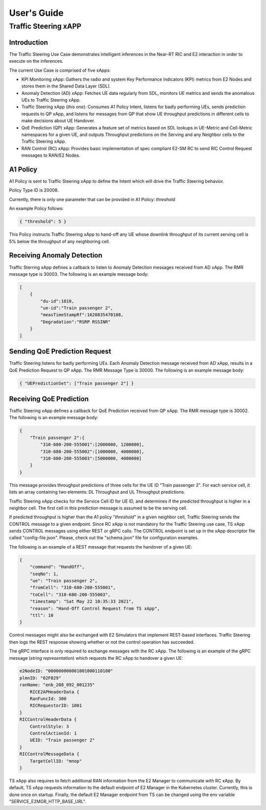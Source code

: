 

.. This work is licensed under a Creative Commons Attribution 4.0 International License.
.. SPDX-License-Identifier: CC-BY-4.0
..
.. CAUTION: this document is generated from source in doc/src/*
.. To make changes edit the source and recompile the document.
.. Do NOT make changes directly to .rst or .md files.


============
User's Guide
============
---------------------
Traffic Steering xAPP
---------------------

Introduction
============

The Traffic Steering Use Case demonstrates intelligent inferences in the Near-RT RIC and E2 interaction in order to execute on the inferences.

The current Use Case is comprised of five xApps:

* KPI Monitoring xApp: Gathers the radio and system Key Performance Indicators (KPI) metrics from E2 Nodes and stores them in the Shared Data Layer (SDL).
* Anomaly Detection (AD) xApp: Fetches UE data regularly from SDL, monitors UE metrics and sends the anomalous UEs to Traffic Steering xApp.
* Traffic Steering xApp (*this one*): Consumes A1 Policy Intent, listens for badly performing UEs, sends prediction requests to QP xApp, and listens for messages from QP that show UE throughput predictions in different cells to make decisions about UE Handover.
* QoE Prediction (QP) xApp: Generates a feature set of metrics based on SDL lookups in UE-Metric and Cell-Metric namespaces for a given UE, and outputs Throughput predictions on the Serving and any Neighbor cells to the Traffic Steering xApp.
* RAN Control (RC) xApp: Provides basic implementation of spec compliant E2-SM RC to send RIC Control Request messages to RAN/E2 Nodes.


A1 Policy
=========

A1 Policy is sent to Traffic Steering xApp to define the Intent which will drive the Traffic Steering behavior.

Policy Type ID is 20008.

Currently, there is only one parameter that can be provided in A1 Policy: *threshold*

An example Policy follows:

.. code-block::

    { "threshold": 5 }

This Policy instructs Traffic Steering xApp to hand-off any UE whose downlink throughput of its current serving cell is 5% below the throughput of any neighboring cell.

Receiving Anomaly Detection
===========================

Traffic Sterring xApp defines a callback to listen to Anomaly Detection messages received from AD xApp. The RMR message type is 30003.
The following is an example message body:

.. code-block::

    [
        {
            "du-id":1010,
            "ue-id":"Train passenger 2",
            "measTimeStampRf":1620835470108,
            "Degradation":"RSRP RSSINR"
        }
    ]

Sending QoE Prediction Request
==============================

Traffic Steering listens for badly performing UEs.
Each Anomaly Detection message received from AD xApp, results in a QoE Prediction Request to QP xApp.
The RMR Message Type is 30000.
The following is an example message body:

.. code-block::

    { "UEPredictionSet": ["Train passenger 2"] }

Receiving QoE Prediction
========================

Traffic Steering xApp defines a callback for QoE Prediction received from QP xApp. The RMR message type is 30002. The following is an example message body:

.. code-block::

    {
        "Train passenger 2":{
            "310-680-200-555001":[2000000, 1200000],
            "310-680-200-555002":[1000000, 4000000],
            "310-680-200-555003":[5000000, 4000000]
        }
    }

This message provides throughput predictions of three cells for the UE ID "Train passenger 2". For each service cell, it lists an array containing two elements: DL Throughput and UL Throughput predictions.

Traffic Steering xApp checks for the Service Cell ID for UE ID, and determines if the predicted throughput is higher in a neighbor cell.
The first cell in this prediction message is assumed to be the serving cell.

If predicted throughput is higher than the A1 policy "*threshold*" in a given neighbor cell, Traffic Steering sends the CONTROL message to a given endpoint.
Since RC xApp is not mandatory for the Traffic Steering use case, TS xApp sends CONTROL messages using either REST or gRPC calls.
The CONTROL endpoint is set up in the xApp descriptor file called "config-file.json". Please, check out the "schema.json" file for configuration examples.

The following is an example of a REST message that requests the handover of a given UE:

.. code-block::

    {
        "command": "HandOff",
        "seqNo": 1,
        "ue": "Train passenger 2",
        "fromCell": "310-680-200-555001",
        "toCell": "310-680-200-555003",
        "timestamp": "Sat May 22 10:35:33 2021",
        "reason": "Hand-Off Control Request from TS xApp",
        "ttl": 10
    }

Control messages might also be exchanged with E2 Simulators that implement REST-based interfaces.
Traffic Steering then logs the REST response showing whether or not the control operation has succeeded.

The gRPC interface is only required to exchange messages with the RC xApp.
The following is an example of the gRPC message (*string representation*) which requests the RC xApp to handover a given UE:

.. code-block::

    e2NodeID: "000000000001001000110100"
    plmnID: "02F829"
    ranName: "enb_208_092_001235"
        RICE2APHeaderData {
        RanFuncId: 300
        RICRequestorID: 1001
    }
    RICControlHeaderData {
        ControlStyle: 3
        ControlActionId: 1
        UEID: "Train passenger 2"
    }
    RICControlMessageData {
        TargetCellID: "mnop"
    }

TS xApp also requires to fetch additional RAN information from the E2 Manager to communicate with RC xApp.
By default, TS xApp requests information to the default endpoint of E2 Manager in the Kubernetes cluster. Currently, this is done once on startup.
Finally, the default E2 Manager endpoint from TS can be changed using the env variable "SERVICE_E2MGR_HTTP_BASE_URL".

